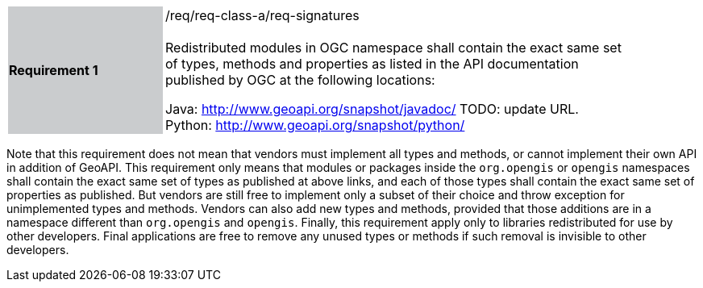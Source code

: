 [width="90%",cols="2,6"]
|===
|*Requirement 1* {set:cellbgcolor:#CACCCE}|/req/req-class-a/req-signatures +
 +
{set:cellbgcolor:#FFFFFF}
Redistributed modules in OGC namespace shall contain the exact same set of types, methods and properties
as listed in the API documentation published by OGC at the following locations:

Java: http://www.geoapi.org/snapshot/javadoc/ [red yellow-background]#TODO: update URL.# +
Python: http://www.geoapi.org/snapshot/python/
|===

Note that this requirement does not mean that vendors must implement all types and methods,
or cannot implement their own API in addition of GeoAPI.
This requirement only means that modules or packages inside the `org.opengis` or `opengis` namespaces
shall contain the exact same set of types as published at above links,
and each of those types shall contain the exact same set of properties as published.
But vendors are still free to implement only a subset of their choice
and throw exception for unimplemented types and methods.
Vendors can also add new types and methods, provided that those additions are in a namespace
different than `org.opengis` and `opengis`.
Finally, this requirement apply only to libraries redistributed for use by other developers.
Final applications are free to remove any unused types or methods if such removal is invisible to other developers.
